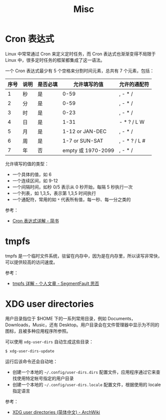 #+TITLE:      Misc

* 目录                                                    :TOC_4_gh:noexport:
- [[#cron-表达式][Cron 表达式]]
- [[#tmpfs][tmpfs]]
- [[#xdg-user-directories][XDG user directories]]

* Cron 表达式
  Linux 中常常通过 Cron 来定义定时任务，而 Cron 表达式也渐渐变得不局限于 Linux 中，很多定时任务的框架都集成了这一语法。

  一个 Cron 表达式最少有 5 个空格来分割时间元素，总共有 7 个元素，包括：
  |------+------+----------+--------------------+---------------|
  | 序号 | 说明 | 是否必填 |       允许填写的值 | 允许的通配符  |
  |------+------+----------+--------------------+---------------|
  |    1 | 秒   | 是       |               0-59 | , - * /       |
  |    2 | 分   | 是       |               0-59 | , - * /       |
  |    3 | 时   | 是       |               0-23 | , - * /       |
  |    4 | 日   | 是       |               1-31 | - * ? / L W   |
  |    5 | 月   | 是       |    1-12 or JAN-DEC | , - * /       |
  |    6 | 周   | 是       |     1-7 or SUN-SAT | , - * ? / L # |
  |    7 | 年   | 否       | empty 或 1970-2099 | , - * /       |
  |------+------+----------+--------------------+---------------|

  允许填写的值的类型：
  + 一个具体的值，如 6
  + 一个连续区间，如 9-12
  + 一个间隔时间，如秒 0/5 表示从 0 秒开始，每隔 5 秒执行一次
  + 一个列表，如 1,3,5，表示第 1,3,5 时间执行
  + 一个通配符，常用的如 ~*~ 代表所有值，每一秒、每一分之类的

  参考：
  + [[https://www.jianshu.com/p/6b8341cf3311][Cron 表达式详解 - 简书]]

* tmpfs
  tmpfs 是一个临时文件系统，驻留在内存中，因为是在内存里，所以读写非常快，可以提供较高的访问速度。
  
  参考：
  + [[https://segmentfault.com/a/1190000014737366][tmpfs 详解 - 个人文章 - SegmentFault 思否]]

* XDG user directories
  用户目录指位于 $HOME 下的一系列常用目录，例如 Documents，Downloads，Music，还有 Desktop。用户目录会在文件管理器中显示为不同的图标，且被多种应用程序所参照。

  可以使用 ~xdg-user-dirs~ 自动生成这些目录：
  #+begin_src bash
    $ xdg-user-dirs-update
  #+end_src

  运行后该命令还会自动地：
  + 创建一个本地的 ~~/.config/user-dirs.dirs~ 配置文件，应用程序通过它来查找使用特定帐号指定的用户目录
  + 创建一个本地的 ~~/.config/user-dirs.locale~ 配置文件，根据使用的 locale 指定语言

  参考：
  + [[https://wiki.archlinux.org/index.php/XDG_user_directories_(%E7%AE%80%E4%BD%93%E4%B8%AD%E6%96%87)][XDG user directories (简体中文) - ArchWiki]]


